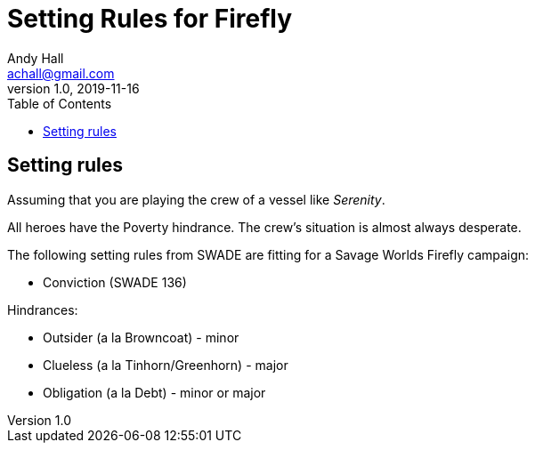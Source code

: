 = Setting Rules for Firefly
Andy Hall <achall@gmail.com>
v1.0, 2019-11-16
:toc: right

== Setting rules


Assuming that you are playing the crew of a vessel like _Serenity_.

All heroes have the Poverty hindrance. The crew's situation is almost always desperate.

The following setting rules from SWADE are fitting for a Savage Worlds Firefly campaign:

* Conviction (SWADE 136)

Hindrances:

* Outsider (a la Browncoat) - minor
* Clueless (a la Tinhorn/Greenhorn) - major
* Obligation (a la Debt) - minor or major
